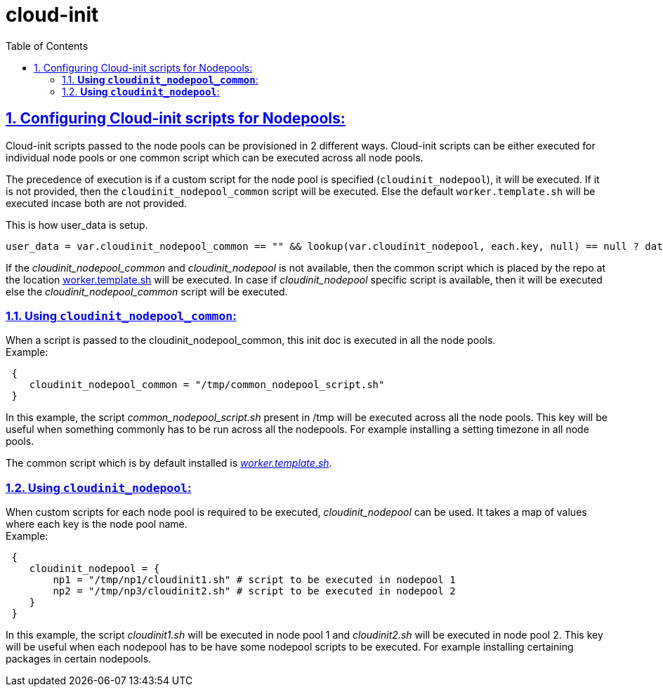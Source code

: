 = cloud-init
:idprefix:
:idseparator: -
:sectlinks:
:sectnums:
:toc: auto

:uri-cloudinit: https://docs.oracle.com/en-us/iaas/Content/ContEng/Tasks/contengusingcustomcloudinitscripts.htm
:uri-source-cloudinit-doc: https://github.com/oracle-terraform-modules/terraform-oci-oke/blob/main/docs/instructions.adoc#configuring-cloud-init-for-the-nodepools
:uri-repo: https://github.com/oracle-terraform-modules/terraform-oci-oke
:uri-worker-script: link:{uri-repo}/modules/oke/cloudinit/worker.template.sh


== Configuring Cloud-init scripts for Nodepools:
Cloud-init scripts passed to the node pools can be provisioned in 2 different ways. Cloud-init scripts can be either executed for individual node pools or one common script which can be executed across all node pools.

The precedence of execution is if a custom script for the node pool is specified (`cloudinit_nodepool`), it will be executed. If it is not provided, then the `cloudinit_nodepool_common` script will be executed. Else the default `worker.template.sh` will be executed incase both are not provided.

This is how user_data is setup.
----
user_data = var.cloudinit_nodepool_common == "" && lookup(var.cloudinit_nodepool, each.key, null) == null ? data.cloudinit_config.worker.rendered : lookup(var.cloudinit_nodepool, each.key, null) != null ? filebase64(lookup(var.cloudinit_nodepool, each.key, null)) : filebase64(var.cloudinit_nodepool_common)
----

If the _cloudinit_nodepool_common_ and _cloudinit_nodepool_ is not available, then the common script which is placed by the repo at the location {uri-worker-script}[worker.template.sh] will be executed. In case if _cloudinit_nodepool_ specific script is available, then it will be executed else the _cloudinit_nodepool_common_ script will be executed.

=== *Using `cloudinit_nodepool_common`*: 
When a script is passed to the cloudinit_nodepool_common, this init doc is executed in all the node pools. +
Example:
----
 { 
    cloudinit_nodepool_common = "/tmp/common_nodepool_script.sh"
 }
----

In this example, the script _common_nodepool_script.sh_ present in /tmp will be executed across all the node pools. This key will be useful when something commonly has to be run across all the nodepools. For example installing a setting timezone in all node pools. 

The common script which is by default installed is {uri-worker-script}[_worker.template.sh_].

=== *Using `cloudinit_nodepool`*: 
When custom scripts for each node pool is required to be executed, _cloudinit_nodepool_ can be used. It takes a map of values where each key is the node pool name. +
Example: 

----
 { 
    cloudinit_nodepool = {
        np1 = "/tmp/np1/cloudinit1.sh" # script to be executed in nodepool 1
        np2 = "/tmp/np3/cloudinit2.sh" # script to be executed in nodepool 2  
    }
 }
----
In this example, the script _cloudinit1.sh_ will be executed in node pool 1 and _cloudinit2.sh_ will be executed in node pool 2. This key will be useful when each nodepool has to be have some nodepool scripts to be executed. For example installing certaining packages in certain nodepools. 
